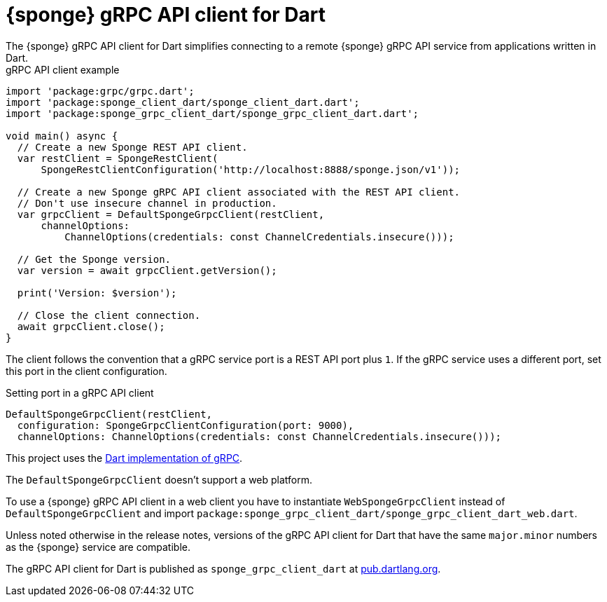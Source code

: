 = {sponge} gRPC API client for Dart
The {sponge} gRPC API client for Dart simplifies connecting to a remote {sponge} gRPC API service from applications written in Dart.

.gRPC API client example
[source,dart]
----
import 'package:grpc/grpc.dart';
import 'package:sponge_client_dart/sponge_client_dart.dart';
import 'package:sponge_grpc_client_dart/sponge_grpc_client_dart.dart';

void main() async {
  // Create a new Sponge REST API client.
  var restClient = SpongeRestClient(
      SpongeRestClientConfiguration('http://localhost:8888/sponge.json/v1'));

  // Create a new Sponge gRPC API client associated with the REST API client.
  // Don't use insecure channel in production.
  var grpcClient = DefaultSpongeGrpcClient(restClient,
      channelOptions:
          ChannelOptions(credentials: const ChannelCredentials.insecure()));

  // Get the Sponge version.
  var version = await grpcClient.getVersion();

  print('Version: $version');

  // Close the client connection.
  await grpcClient.close();
}
----

The client follows the convention that a gRPC service port is a REST API port plus `1`. If the gRPC service uses a different port, set this port in the client configuration.

.Setting port in a gRPC API client
[source,dart]
----
DefaultSpongeGrpcClient(restClient,
  configuration: SpongeGrpcClientConfiguration(port: 9000),
  channelOptions: ChannelOptions(credentials: const ChannelCredentials.insecure()));
----

This project uses the https://pub.dev/packages/grpc[Dart implementation of gRPC].

The `DefaultSpongeGrpcClient` doesn't support a web platform.

To use a {sponge} gRPC API client in a web client you have to instantiate `WebSpongeGrpcClient` instead of `DefaultSpongeGrpcClient` and import `package:sponge_grpc_client_dart/sponge_grpc_client_dart_web.dart`.

Unless noted otherwise in the release notes, versions of the gRPC API client for Dart that have the same `major.minor` numbers as the {sponge} service are compatible.

The gRPC API client for Dart is published as `sponge_grpc_client_dart` at https://pub.dartlang.org/packages/sponge_grpc_client_dart[pub.dartlang.org].
